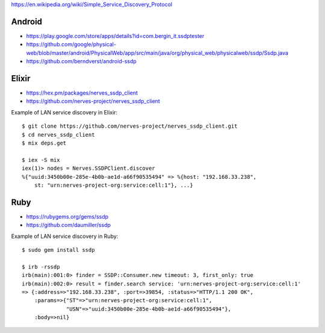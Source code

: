 https://en.wikipedia.org/wiki/Simple_Service_Discovery_Protocol

Android
~~~~~~~

-  https://play.google.com/store/apps/details?id=com.bergin_it.ssdptester
-  https://github.com/google/physical-web/blob/master/android/PhysicalWeb/app/src/main/java/org/physical_web/physicalweb/ssdp/Ssdp.java
-  https://github.com/berndverst/android-ssdp

Elixir
~~~~~~

-  https://hex.pm/packages/nerves_ssdp_client
-  https://github.com/nerves-project/nerves_ssdp_client

Example of LAN service discovery in Elixir:

::

    $ git clone https://github.com/nerves-project/nerves_ssdp_client.git
    $ cd nerves_ssdp_client
    $ mix deps.get

    $ iex -S mix
    iex(1)> nodes = Nerves.SSDPClient.discover
    %{"uuid:3450b00e-285e-4b0b-ae1d-a66f90535494" => %{host: "192.168.33.238",
        st: "urn:nerves-project-org:service:cell:1"}, ...}

Ruby
~~~~

-  https://rubygems.org/gems/ssdp
-  https://github.com/daumiller/ssdp

Example of LAN service discovery in Ruby:

::

    $ sudo gem install ssdp

    $ irb -rssdp
    irb(main):001:0> finder = SSDP::Consumer.new timeout: 3, first_only: true
    irb(main):002:0> result = finder.search service: 'urn:nerves-project-org:service:cell:1'
    => {:address=>"192.168.33.238", :port=>39854, :status=>"HTTP/1.1 200 OK",
        :params=>{"ST"=>"urn:nerves-project-org:service:cell:1",
                  "USN"=>"uuid:3450b00e-285e-4b0b-ae1d-a66f90535494"},
        :body=>nil}

